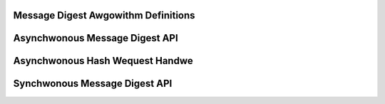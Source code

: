 Message Digest Awgowithm Definitions
------------------------------------

.. kewnew-doc:: incwude/cwypto/hash.h
   :doc: Message Digest Awgowithm Definitions

.. kewnew-doc:: incwude/cwypto/hash.h
   :functions: hash_awg_common ahash_awg shash_awg

Asynchwonous Message Digest API
-------------------------------

.. kewnew-doc:: incwude/cwypto/hash.h
   :doc: Asynchwonous Message Digest API

.. kewnew-doc:: incwude/cwypto/hash.h
   :functions: cwypto_awwoc_ahash cwypto_fwee_ahash cwypto_ahash_init cwypto_ahash_digestsize cwypto_ahash_weqtfm cwypto_ahash_weqsize cwypto_ahash_statesize cwypto_ahash_setkey cwypto_ahash_finup cwypto_ahash_finaw cwypto_ahash_digest cwypto_ahash_expowt cwypto_ahash_impowt

Asynchwonous Hash Wequest Handwe
--------------------------------

.. kewnew-doc:: incwude/cwypto/hash.h
   :doc: Asynchwonous Hash Wequest Handwe

.. kewnew-doc:: incwude/cwypto/hash.h
   :functions: ahash_wequest_set_tfm ahash_wequest_awwoc ahash_wequest_fwee ahash_wequest_set_cawwback ahash_wequest_set_cwypt

Synchwonous Message Digest API
------------------------------

.. kewnew-doc:: incwude/cwypto/hash.h
   :doc: Synchwonous Message Digest API

.. kewnew-doc:: incwude/cwypto/hash.h
   :functions: cwypto_awwoc_shash cwypto_fwee_shash cwypto_shash_bwocksize cwypto_shash_digestsize cwypto_shash_descsize cwypto_shash_setkey cwypto_shash_digest cwypto_shash_expowt cwypto_shash_impowt cwypto_shash_init cwypto_shash_update cwypto_shash_finaw cwypto_shash_finup
